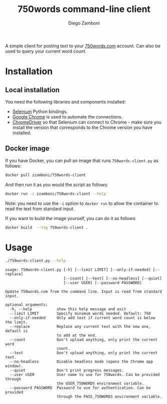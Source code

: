#+TITLE: 750words command-line client
#+author: Diego Zamboni
#+email: diego@zzamboni.org

A simple client for posting text to your [[https://750words.com/][750words.com]] account. Can also be used to query your current word count.

* Installation

** Local installation

You need the following libraries and components installed:

- [[https://selenium-python.readthedocs.io/][Selenium]] Python bindings.
- [[https://www.google.com/chrome/][Google Chrome]] is used to automate the connections.
- [[https://chromedriver.chromium.org/][ChromeDriver]] so that Selenium can connect to Chrome - make sure you install the version that corresponds to the Chrome version you have installed.

** Docker image

If you have Docker, you can pull an image that runs =750words-client.py= as follows:

#+begin_src bash
docker pull zzamboni/750words-client
#+end_src

And then run it as you would the script as follows:

#+begin_src bash
docker run -i zzamboni/750words-client --help
#+end_src

Note: you need to use the =-i= option to =docker run= to allow the container to read the text from standard input.

If you want to build the image yourself, you can do it as follows:

#+begin_src bash
docker build  --tag 750words-client .
#+end_src

* Usage

#+begin_src bash :results output :exports both
./750words-client.py --help
#+end_src

#+RESULTS:
#+begin_example
usage: 750words-client.py [-h] [--limit LIMIT] [--only-if-needed] [--replace]
                          [--count] [--text] [--no-headless] [--quiet]
                          [--user USER] [--password PASSWORD]

Update 750words.com from the command line. Input is read from standard input.

optional arguments:
  -h, --help           show this help message and exit
  --limit LIMIT        Specify minimum words needed. Default: 750
  --only-if-needed     Only add text if current word count is below the limit.
  --replace            Replace any current text with the new one, default is
                       to add at the end.
  --count              Don't upload anything, only print the current word
                       count.
  --text               Don't upload anything, only print the current text.
  --no-headless        Disable headless mode (opens the Chrome app window).
  --quiet              Don't print progress messages.
  --user USER          User name to use for 750words. Can be provided through
                       the USER_750WORDS environment variable.
  --password PASSWORD  Password to use for authentication. Can be provided
                       through the PASS_750WORDS environment variable.
#+end_example
